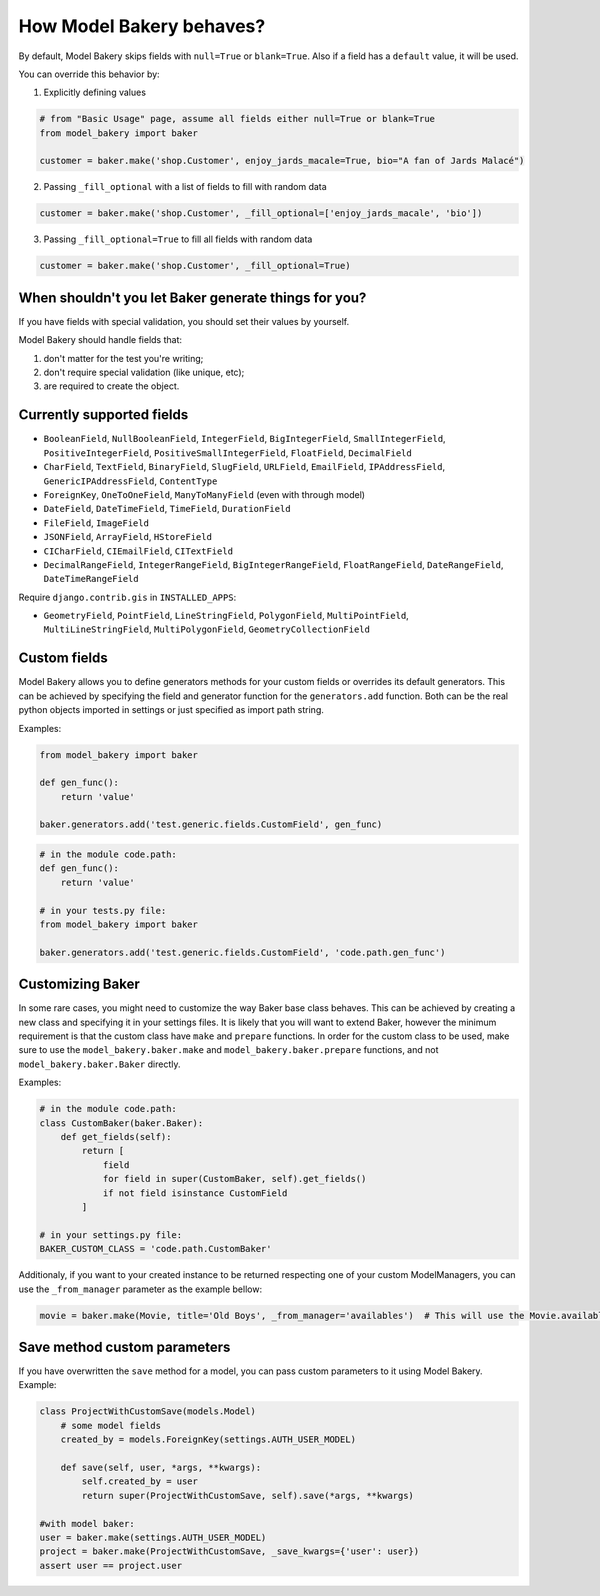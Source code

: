 How Model Bakery behaves?
=========================

By default, Model Bakery skips fields with ``null=True`` or ``blank=True``. Also if a field has a ``default`` value, it will be used.

You can override this behavior by:

1. Explicitly defining values

.. code-block:: python

    # from "Basic Usage" page, assume all fields either null=True or blank=True
    from model_bakery import baker

    customer = baker.make('shop.Customer', enjoy_jards_macale=True, bio="A fan of Jards Malacé")

2. Passing ``_fill_optional`` with a list of fields to fill with random data

.. code-block:: python

    customer = baker.make('shop.Customer', _fill_optional=['enjoy_jards_macale', 'bio'])

3. Passing ``_fill_optional=True`` to fill all fields with random data

.. code-block:: python

    customer = baker.make('shop.Customer', _fill_optional=True)


When shouldn't you let Baker generate things for you?
-----------------------------------------------------

If you have fields with special validation, you should set their values by yourself.

Model Bakery should handle fields that:

1. don't matter for the test you're writing;
2. don't require special validation (like unique, etc);
3. are required to create the object.


Currently supported fields
--------------------------

* ``BooleanField``, ``NullBooleanField``, ``IntegerField``, ``BigIntegerField``, ``SmallIntegerField``, ``PositiveIntegerField``, ``PositiveSmallIntegerField``, ``FloatField``, ``DecimalField``
* ``CharField``, ``TextField``, ``BinaryField``, ``SlugField``, ``URLField``, ``EmailField``, ``IPAddressField``, ``GenericIPAddressField``, ``ContentType``
* ``ForeignKey``, ``OneToOneField``, ``ManyToManyField`` (even with through model)
* ``DateField``, ``DateTimeField``, ``TimeField``, ``DurationField``
* ``FileField``, ``ImageField``
* ``JSONField``, ``ArrayField``, ``HStoreField``
* ``CICharField``, ``CIEmailField``, ``CITextField``
* ``DecimalRangeField``, ``IntegerRangeField``, ``BigIntegerRangeField``, ``FloatRangeField``, ``DateRangeField``, ``DateTimeRangeField``

Require ``django.contrib.gis`` in ``INSTALLED_APPS``:

* ``GeometryField``, ``PointField``, ``LineStringField``, ``PolygonField``, ``MultiPointField``, ``MultiLineStringField``, ``MultiPolygonField``, ``GeometryCollectionField``

Custom fields
-------------

Model Bakery allows you to define generators methods for your custom fields or overrides its default generators.
This can be achieved by specifying the field and generator function for the ``generators.add`` function.
Both can be the real python objects imported in settings or just specified as import path string.

Examples:

.. code-block:: python

    from model_bakery import baker

    def gen_func():
        return 'value'

    baker.generators.add('test.generic.fields.CustomField', gen_func)

.. code-block:: python

    # in the module code.path:
    def gen_func():
        return 'value'

    # in your tests.py file:
    from model_bakery import baker

    baker.generators.add('test.generic.fields.CustomField', 'code.path.gen_func')

Customizing Baker
-----------------

In some rare cases, you might need to customize the way Baker base class behaves.
This can be achieved by creating a new class and specifying it in your settings files. It is likely that you will want to extend Baker, however the minimum requirement is that the custom class have ``make`` and ``prepare`` functions.
In order for the custom class to be used, make sure to use the ``model_bakery.baker.make`` and ``model_bakery.baker.prepare`` functions, and not ``model_bakery.baker.Baker`` directly.

Examples:

.. code-block:: python

    # in the module code.path:
    class CustomBaker(baker.Baker):
        def get_fields(self):
            return [
                field
                for field in super(CustomBaker, self).get_fields()
                if not field isinstance CustomField
            ]

    # in your settings.py file:
    BAKER_CUSTOM_CLASS = 'code.path.CustomBaker'


Additionaly, if you want to your created instance to be returned respecting one of your custom ModelManagers, you can use the ``_from_manager`` parameter as the example bellow:


.. code-block:: python

    movie = baker.make(Movie, title='Old Boys', _from_manager='availables')  # This will use the Movie.availables model manager


Save method custom parameters
-----------------------------

If you have overwritten the ``save`` method for a model, you can pass custom parameters to it using Model Bakery. Example:

.. code-block:: python

    class ProjectWithCustomSave(models.Model)
        # some model fields
        created_by = models.ForeignKey(settings.AUTH_USER_MODEL)

        def save(self, user, *args, **kwargs):
            self.created_by = user
            return super(ProjectWithCustomSave, self).save(*args, **kwargs)

    #with model baker:
    user = baker.make(settings.AUTH_USER_MODEL)
    project = baker.make(ProjectWithCustomSave, _save_kwargs={'user': user})
    assert user == project.user
